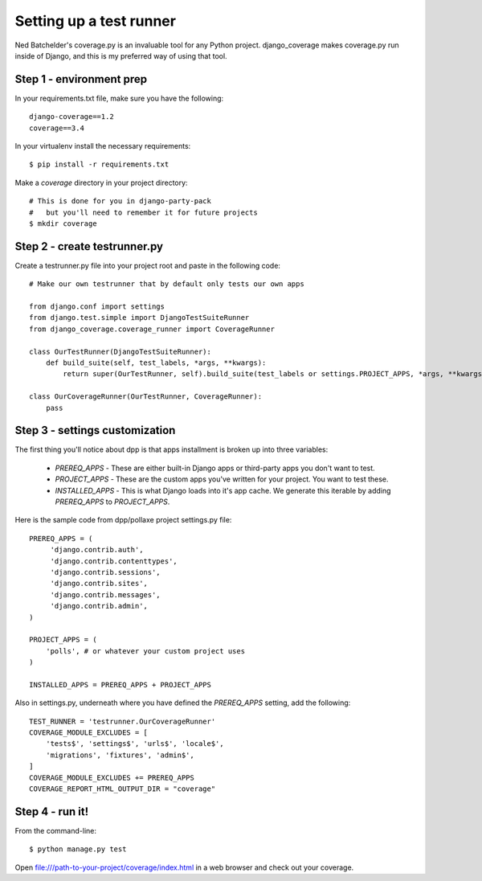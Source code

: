 =========================
Setting up a test runner
=========================

Ned Batchelder's coverage.py is an invaluable tool for any Python project. django_coverage makes coverage.py run inside of Django, and this is my preferred way of using that tool.

Step 1 - environment prep
=========================

In your requirements.txt file, make sure you have the following::

    django-coverage==1.2
    coverage==3.4

In your virtualenv install the necessary requirements::

    $ pip install -r requirements.txt

Make a `coverage` directory in your project directory::

    # This is done for you in django-party-pack
    #   but you'll need to remember it for future projects
    $ mkdir coverage

Step 2 - create testrunner.py
=============================

Create a testrunner.py file into your project root and paste in the following code::

    # Make our own testrunner that by default only tests our own apps

    from django.conf import settings
    from django.test.simple import DjangoTestSuiteRunner
    from django_coverage.coverage_runner import CoverageRunner

    class OurTestRunner(DjangoTestSuiteRunner):
        def build_suite(self, test_labels, *args, **kwargs):
            return super(OurTestRunner, self).build_suite(test_labels or settings.PROJECT_APPS, *args, **kwargs)

    class OurCoverageRunner(OurTestRunner, CoverageRunner):
        pass

Step 3 - settings customization
===============================

The first thing you'll notice about dpp is that apps installment is broken up into three variables:

 * `PREREQ_APPS` - These are either built-in Django apps or third-party apps you don't want to test.
 * `PROJECT_APPS` - These are the custom apps you've written for your project. You want to test these.
 * `INSTALLED_APPS` - This is what Django loads into it's app cache. We generate this iterable by adding `PREREQ_APPS` to `PROJECT_APPS`.
 
Here is the sample code from dpp/pollaxe project settings.py file::
 
    PREREQ_APPS = (
         'django.contrib.auth',
         'django.contrib.contenttypes',
         'django.contrib.sessions',
         'django.contrib.sites',
         'django.contrib.messages',
         'django.contrib.admin',
    )

    PROJECT_APPS = (
        'polls', # or whatever your custom project uses
    )

    INSTALLED_APPS = PREREQ_APPS + PROJECT_APPS 

Also in settings.py, underneath where you have defined the `PREREQ_APPS` setting, add the following::

    TEST_RUNNER = 'testrunner.OurCoverageRunner'
    COVERAGE_MODULE_EXCLUDES = [
        'tests$', 'settings$', 'urls$', 'locale$',
        'migrations', 'fixtures', 'admin$',
    ]
    COVERAGE_MODULE_EXCLUDES += PREREQ_APPS
    COVERAGE_REPORT_HTML_OUTPUT_DIR = "coverage"

Step 4 - run it!
================

From the command-line::

    $ python manage.py test

Open file:///path-to-your-project/coverage/index.html in a web browser and check out your coverage.